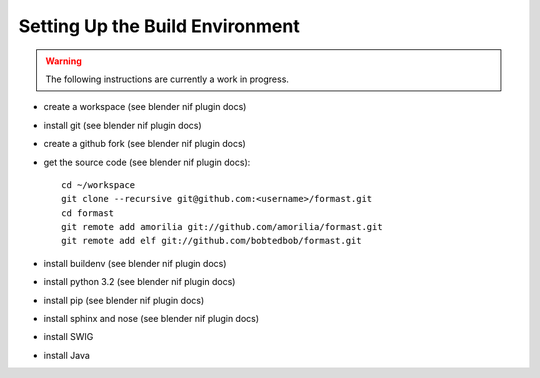 Setting Up the Build Environment
================================

.. warning::

    The following instructions are currently a work in progress.

* create a workspace (see blender nif plugin docs)
* install git (see blender nif plugin docs)
* create a github fork (see blender nif plugin docs)
* get the source code (see blender nif plugin docs)::

     cd ~/workspace
     git clone --recursive git@github.com:<username>/formast.git
     cd formast
     git remote add amorilia git://github.com/amorilia/formast.git
     git remote add elf git://github.com/bobtedbob/formast.git

* install buildenv (see blender nif plugin docs)
* install python 3.2 (see blender nif plugin docs)
* install pip (see blender nif plugin docs)
* install sphinx and nose (see blender nif plugin docs)
* install SWIG

  .. todo::

     Complete.

* install Java

  .. todo::

     Complete.

